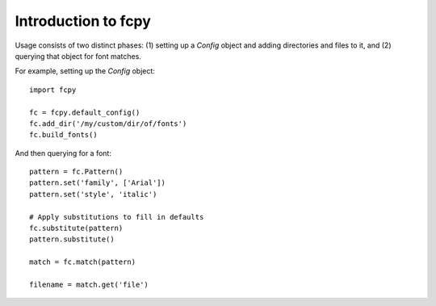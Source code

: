 Introduction to fcpy
====================

Usage consists of two distinct phases: (1) setting up a `Config`
object and adding directories and files to it, and (2) querying that
object for font matches.

For example, setting up the `Config` object::

  import fcpy

  fc = fcpy.default_config()
  fc.add_dir('/my/custom/dir/of/fonts')
  fc.build_fonts()

And then querying for a font::

  pattern = fc.Pattern()
  pattern.set('family', ['Arial'])
  pattern.set('style', 'italic')

  # Apply substitutions to fill in defaults
  fc.substitute(pattern)
  pattern.substitute()

  match = fc.match(pattern)

  filename = match.get('file')
